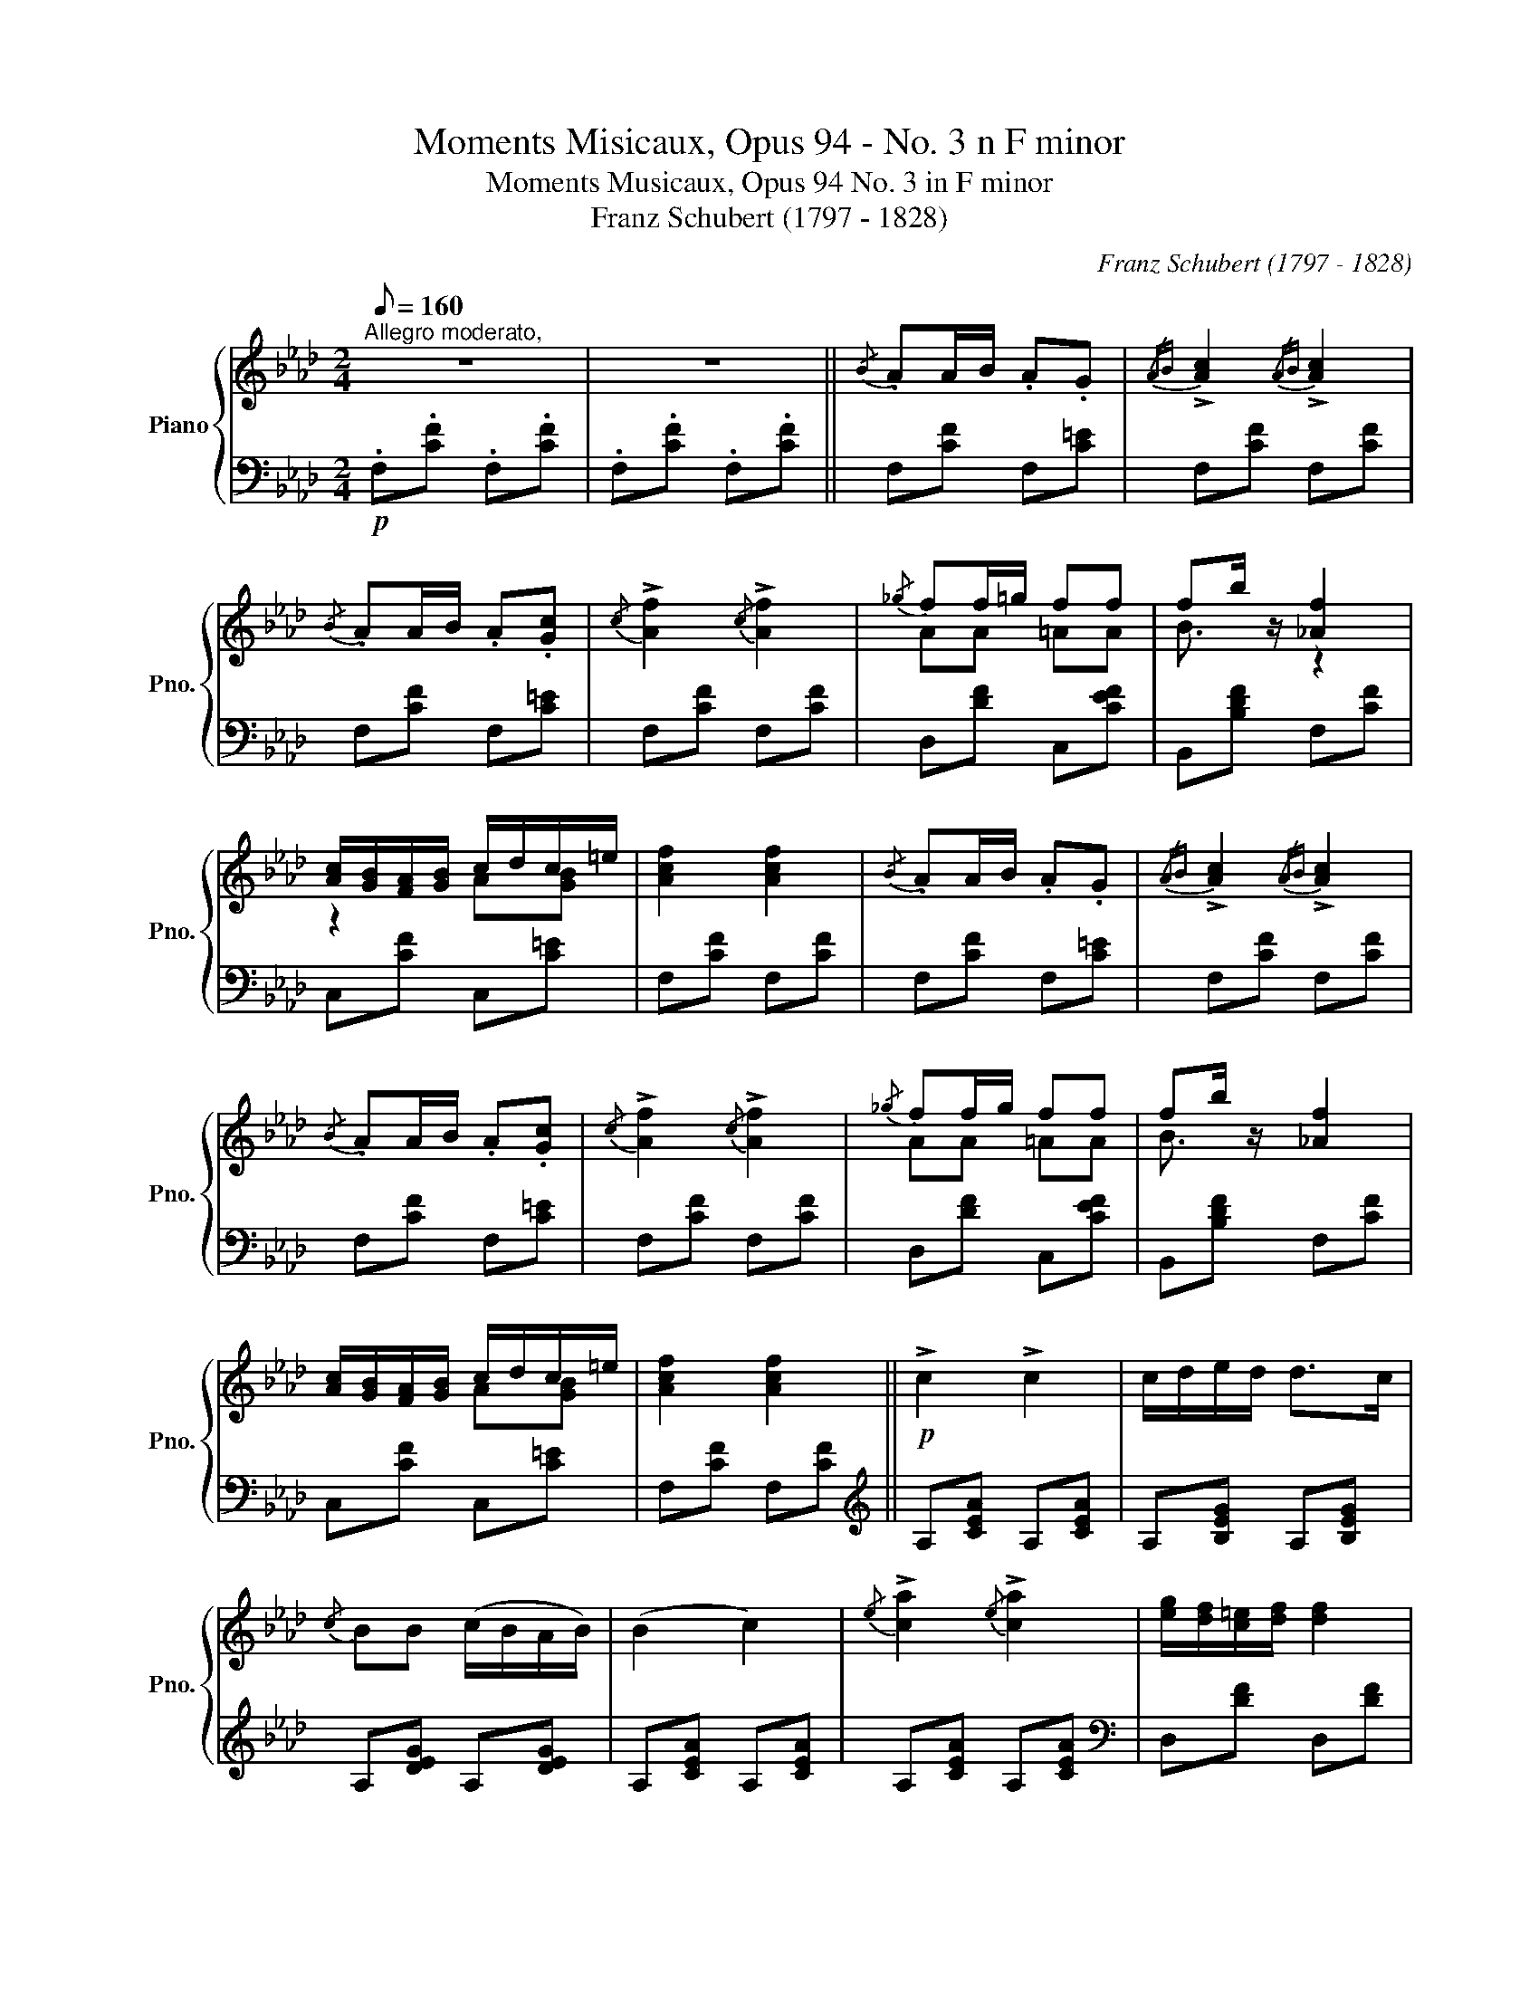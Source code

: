 X:1
T:Moments Misicaux, Opus 94 - No. 3 n F minor
T:Moments Musicaux, Opus 94 No. 3 in F minor 
T:Franz Schubert (1797 - 1828)
C:Franz Schubert (1797 - 1828)
%%score { ( 1 3 ) | 2 }
L:1/8
Q:1/8=160
M:2/4
K:Ab
V:1 treble nm="Piano" snm="Pno."
V:3 treble 
V:2 bass 
V:1
"^Allegro moderato," z4 | z4 ||{/B} .AA/B/ .A.G |{/AB} !>![Ac]2{/AB} !>![Ac]2 | %4
{/B} .AA/B/ .A.[Gc] |{/c} !>![Af]2{/c} !>![Af]2 |{/_g} ff/=g/ ff | fb/ z/ [_Af]2 | %8
 [Ac]/[GB]/[FA]/[GB]/ c/d/c/=e/ | [Acf]2 [Acf]2 |{/B} .AA/B/ .A.G |{/AB} !>![Ac]2{/AB} !>![Ac]2 | %12
{/B} .AA/B/ .A.[Gc] |{/c} !>![Af]2{/c} !>![Af]2 |{/_g} ff/g/ ff | fb/ z/ [_Af]2 | %16
 [Ac]/[GB]/[FA]/[GB]/ c/d/c/=e/ | [Acf]2 [Acf]2 ||!p! !>!c2 !>!c2 | c/d/e/d/ d>c | %20
{/c} BB (c/B/A/B/) | (B2 c2) |{/e} !>![ca]2{/e} !>![ca]2 | [eg]/[df]/[c=e]/[df]/ [df]2 | %24
 f/_e/ [de]2 [de] | [Ace]2 [Ace]2 | !>!c2 !>!c2 | c/d/e/d/ d>c |{/c} BB (c/B/A/B/) | (B2 c2) | %30
{/e} !>![ca]2{/e} !>![ca]2 | [eg]/[df]/[c=e]/[df]/ [df]2 | f/_e/ [de]2 [de] | [Ace]2 [Ace]2 || %34
!f! !>![GBc=e]2 !>![GBce]2 |{/f} aa/g/ f_e/d/ | .[GBc]2 !>![GBc=e]2 |{/f} aa/g/ f_e/d/ | %38
!p! [Ac]2!<(! [_Gc]2!<)! |!>(! [Fc]/d/e/d/ [Fd][Ec]/!p![DB]/!>)! | [CA][CA] [CA]/[DB]/[Ec]/[DB]/ | %41
 [CA]2 [CA]2 |!f! !>![GBc=e]2 !>![GBce]2 |{/f} aa/g/ f_e/d/ | .[GBc]2 !>![GBc=e]2 | %45
{/f} aa/g/ f_e/d/ |!p! [Ac]2!<(! [_Gc]2!<)! |!>(! [Fc]/d/e/d/ [Fd][Ec]/!p![DB]/!>)! | %48
 [CA][CA] [CA]/[DB]/[Ec]/[DB]/ | [CA]2 [CA]2 ||!pp!{/B} .AA/B/ .A.G |{/AB} !>![Ac]2{/AB} !>![Ac]2 | %52
{/B} .AA/B/ .A.[Gc] |{/c} !>![Af]2{/c} !>![Af]2 |{/_g} ff/g/ ff | fb/ z/ [_Af]2 | %56
 [Ac]/[GB]/[FA]/[GB]/ c/d/c/=e/ | [Acf]2 [Acf]2 |{/a} gg/a/!<(! gg!<)! |!>(! b a2!>)! g/f/ | %60
 cc/d/ c=e | [Acf]2 [Acf]2 |!ppp!{/a} gg/a/!<(! gg!<)! |!>(! b a2!>)! g/f/ |"^dim."{/=d} cc/d/ cd | %65
{/=d} cc/d/ cd |{/=d} cc/d/ c=e | [=Af]2 [Af]2 |{/=d} cc/d/ c=A | [=EB]2 [EB]2 |{/c} BB/c/ B=E | %71
 [=A,F]2 [A,F]2 |{/=d} cc/d/ c=A | [=EB]2 [EB]2 |{/c} BB/c/ B=E |"^rit." [=A,F]2 [A,F]2 | %76
 [=A,F]2 [A,F]2 | !fermata![=A,F]4 |] %78
V:2
!p! .F,.[CF] .F,.[CF] | .F,.[CF] .F,.[CF] || F,[CF] F,[C=E] | F,[CF] F,[CF] | F,[CF] F,[C=E] | %5
 F,[CF] F,[CF] | D,[DF] C,[CEF] | B,,[B,DF] F,[CF] | C,[CF] C,[C=E] | F,[CF] F,[CF] | %10
 F,[CF] F,[C=E] | F,[CF] F,[CF] | F,[CF] F,[C=E] | F,[CF] F,[CF] | D,[DF] C,[CEF] | %15
 B,,[B,DF] F,[CF] | C,[CF] C,[C=E] | F,[CF] F,[CF] ||[K:treble] A,[CEA] A,[CEA] | %19
 A,[B,EG] A,[B,EG] | A,[DEG] A,[DEG] | A,[CEA] A,[CEA] | A,[CEA] A,[CEA] |[K:bass] D,[DF] D,[DF] | %24
 E,[B,DE] E,[B,DE] | A,[CE] A,[CE] |[K:treble] A,[CEA] A,[CEA] | A,[B,EG] A,[B,EG] | %28
 A,[DEG] A,[DEG] | A,[CEA] A,[CEA] | A,[CEA] A,[CEA] |[K:bass] D,[DF] D,[DF] | E,[B,DE] E,[B,DE] | %33
 A,[CE] A,[CE] || C,[C=E] C,[CE] | C,[CF] C,[CF] | C,[C=E] C,[C=E] | C,[CF] F,[CF] | %38
 A,,[A,C] =A,,[_G,C] | B,,[F,B,] D,,[D,F,] | E,,[E,A,] E,,[E,G,] | A,,[E,A,] A,,[E,A,] | %42
 C,[C=E] C,[CE] | C,[CF] C,[CF] | C,[C=E] C,[CE] | C,[CF] F,[CF] | A,,[A,C] =A,,[_G,C] | %47
 B,,[F,B,] D,,[D,F,] | E,,[E,A,] E,,[E,G,] | A,,[E,A,] A,,[E,A,] || F,[CF] F,[C=E] | %51
 F,[CF] F,[CF] | F,[CF] F,[C=E] | F,[CF] F,[CF] | D,[DF] C,[CEF] | B,,[B,DF] F,[CF] | %56
 C,[CF] C,[C=E] | F,[CF] F,[CF] | B,,[B,D] B,,[B,D] | =B,,[=B,=D] B,,[B,D] | C,[CF] C,[C=E] | %61
 F,[CF] F,[CF] | B,,[B,D] B,,[B,D] | =B,,[=B,=D] B,,[B,D] | C,[CF] C,[C=E] | C,[CF] C,[C=E] | %66
 C,[CF] C,[CG] | F,,[C,F,] F,,[C,F,] | F,,[C,F,] F,,[C,F,] | F,,[C,G,] F,,[C,G,] | %70
 F,,[C,G,] F,,[C,G,] | F,,[C,F,] F,,[C,F,] | F,,[C,F,] F,,!>![C,^F,] | F,,[C,G,] F,,[C,G,] | %74
 F,,[C,G,] F,,!>![C,G,] | F,,[C,F,] F,,[C,F,] | F,,[C,F,] F,,[C,F,] | !fermata![F,,C,F,]4 |] %78
V:3
 x4 | x4 || x4 | x4 | x4 | x4 | AA =AA | B3/2 z/ z2 | z2 A[GB] | x4 | x4 | x4 | x4 | x4 | AA =AA | %15
 B3/2 x5/2 | x2 A[GB] | x4 || x4 | x4 | x4 | x4 | x4 | x4 | [Gd]G/A/ BA/G/ | x4 | x4 | x4 | x4 | %29
 x4 | x4 | x4 | [Gd]G/A/ BA/G/ | x4 || x4 | [Ac] [Ac]3 | x4 | [Ac] [Ac]3 | x4 | x4 | x4 | x4 | x4 | %43
 [Ac] [Ac]3 | x4 | [Ac] [Ac]3 | x4 | x4 | x4 | x4 || x4 | x4 | x4 | x4 | AA =AA | B3/2 x5/2 | %56
 x2 A[GB] | x4 | =e e2 e | f3 z | A A2 [GBc] | x4 | =e e2 e | f3 z | =A A2 B | =A A2 B | =A A2 B | %67
 x4 | =A A2 F | x4 | =E E2 B, | x4 | =A A2 E | x4 | =E E2 B, | x4 | x4 | x4 |] %78

